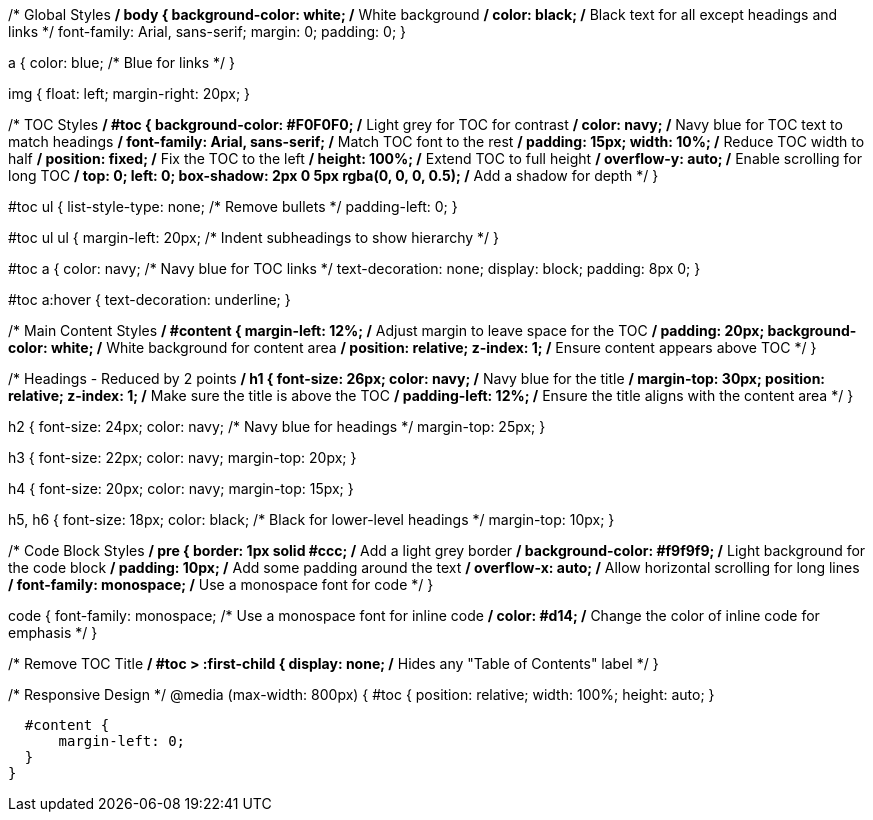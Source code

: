 /* Global Styles */
body {
  background-color: white; /* White background */
  color: black; /* Black text for all except headings and links */
  font-family: Arial, sans-serif;
  margin: 0;
  padding: 0;
}

a {
  color: blue; /* Blue for links */
}

img {
  float: left;
  margin-right: 20px;
}

/* TOC Styles */
#toc {
  background-color: #F0F0F0; /* Light grey for TOC for contrast */
  color: navy; /* Navy blue for TOC text to match headings */
  font-family: Arial, sans-serif; /* Match TOC font to the rest */
  padding: 15px;
  width: 10%; /* Reduce TOC width to half */
  position: fixed; /* Fix the TOC to the left */
  height: 100%; /* Extend TOC to full height */
  overflow-y: auto; /* Enable scrolling for long TOC */
  top: 0;
  left: 0;
  box-shadow: 2px 0 5px rgba(0, 0, 0, 0.5); /* Add a shadow for depth */
}

#toc ul {
  list-style-type: none; /* Remove bullets */
  padding-left: 0;
}

#toc ul ul {
  margin-left: 20px; /* Indent subheadings to show hierarchy */
}

#toc a {
  color: navy; /* Navy blue for TOC links */
  text-decoration: none;
  display: block;
  padding: 8px 0;
}

#toc a:hover {
  text-decoration: underline;
}

/* Main Content Styles */
#content {
  margin-left: 12%; /* Adjust margin to leave space for the TOC */
  padding: 20px;
  background-color: white; /* White background for content area */
  position: relative;
  z-index: 1; /* Ensure content appears above TOC */
}

/* Headings - Reduced by 2 points */
h1 {
  font-size: 26px;
  color: navy; /* Navy blue for the title */
  margin-top: 30px;
  position: relative;
  z-index: 1; /* Make sure the title is above the TOC */
  padding-left: 12%; /* Ensure the title aligns with the content area */
}

h2 {
  font-size: 24px;
  color: navy; /* Navy blue for headings */
  margin-top: 25px;
}

h3 {
  font-size: 22px;
  color: navy;
  margin-top: 20px;
}

h4 {
  font-size: 20px;
  color: navy;
  margin-top: 15px;
}

h5, h6 {
  font-size: 18px;
  color: black; /* Black for lower-level headings */
  margin-top: 10px;
}

/* Code Block Styles */
pre {
    border: 1px solid #ccc; /* Add a light grey border */
    background-color: #f9f9f9; /* Light background for the code block */
    padding: 10px; /* Add some padding around the text */
    overflow-x: auto; /* Allow horizontal scrolling for long lines */
    font-family: monospace; /* Use a monospace font for code */
}

code {
    font-family: monospace; /* Use a monospace font for inline code */
    color: #d14; /* Change the color of inline code for emphasis */
}

/* Remove TOC Title */
#toc > :first-child {
  display: none; /* Hides any "Table of Contents" label */
}

/* Responsive Design */
@media (max-width: 800px) {
  #toc {
      position: relative;
      width: 100%;
      height: auto;
  }

  #content {
      margin-left: 0;
  }
}
